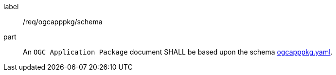 [[req_ogcapppkg_schema]]
[requirement]
====
[%metadata]
label:: /req/ogcapppkg/schema
part:: An `OGC Application Package` document SHALL be based upon the schema http://schemas.opengis.net/ogcapi/processes/part2/1.0/openapi/schemas/ogcapppkg.yaml[ogcapppkg.yaml].
====

